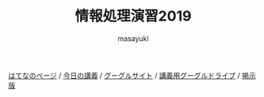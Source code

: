 #+title: 情報処理演習2019

[[http://masayuki054.hatenablog.com/entry/2019/03/18/194043][はてなのページ]] /
[[http://masayuki054.github.io/morioka_u_ict][今日の講義]] / 
[[https://sites.google.com/view/morioka-u-ict-2019/][グーグルサイト]] /
[[https://drive.google.com/open?id=1wyBj1eX9r-Df4gdpQl2ifKhTVtQbATm3][講義用グーグルドライブ]] / 
[[https://github.com/masayuki054/morioka_u_ict/wiki][掲示版]]


#+AUTHOR: masayuki
#+LANGUAGE: ja
#+EMAIL: msyk054@gmail.com

#+macro: lll [[file:./$1.org][$1]]の中の[[file:./$1.html#$3][$2]]の章
#+macro: ll [[file:./$1.org][$2]] 




